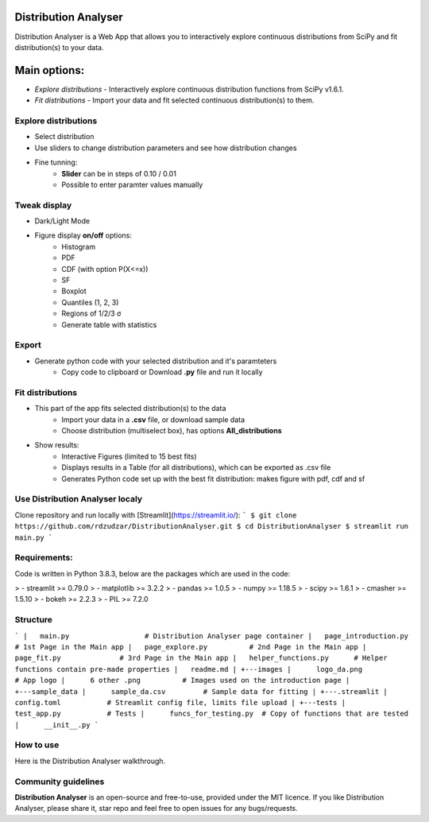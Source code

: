 Distribution Analyser
=====================

|Streamlit| |Release| |MIT licensed|

Distribution Analyser is a Web App that allows you to interactively explore 
continuous distributions from SciPy and fit distribution(s) to your data.

Main options:
=============

- `Explore distributions` - Interactively explore continuous distribution functions from SciPy v1.6.1.
- `Fit distributions` - Import your data and fit selected continuous distribution(s) to them.

Explore distributions
---------------------

- Select distribution
- Use sliders to change distribution parameters and see how distribution changes
- Fine tunning: 
    - **Slider** can be in steps of 0.10 / 0.01
    - Possible to enter paramter values manually

Tweak display
-------------

- Dark/Light Mode
- Figure display **on/off** options:
    - Histogram
    - PDF
    - CDF (with option P(X<=x))
    - SF
    - Boxplot
    - Quantiles (1, 2, 3)
    - Regions of 1/2/3 σ
    - Generate table with statistics

Export
------ 

- Generate python code with your selected distribution and it's paramteters
    - Copy code to clipboard or Download **.py** file and run it locally 

Fit distributions
-----------------

- This part of the app fits selected distribution(s) to the data
    - Import your data in a **.csv** file, or download sample data
    - Choose distribution (multiselect box), has options **All_distributions**
- Show results: 
    - Interactive Figures (limited to 15 best fits)
    - Displays results in a Table (for all distributions), which can be exported as .csv file
    - Generates Python code set up with the best fit distribution: makes figure with pdf, cdf and sf


Use Distribution Analyser localy
--------------------------------

Clone repository and run locally with [Streamlit](https://streamlit.io/):
```
$ git clone https://github.com/rdzudzar/DistributionAnalyser.git
$ cd DistributionAnalyser
$ streamlit run main.py
```

**Requirements:**
-----------------
Code is written in Python 3.8.3, below are the packages which are used in the code:

> - streamlit >= 0.79.0
> - matplotlib >= 3.2.2
> - pandas >= 1.0.5
> - numpy >= 1.18.5
> - scipy >= 1.6.1
> - cmasher >= 1.5.10
> - bokeh >= 2.2.3
> - PIL >= 7.2.0

Structure
---------

```
|   main.py                  # Distribution Analyser page container
|   page_introduction.py     # 1st Page in the Main app
|   page_explore.py          # 2nd Page in the Main app
|   page_fit.py              # 3rd Page in the Main app
|   helper_functions.py      # Helper functions contain pre-made properties
|   readme.md                
|   
+---images                   
|      logo_da.png           # App logo
|      6 other .png          # Images used on the introduction page
|
+---sample_data              
|      sample_da.csv         # Sample data for fitting
|
+---.streamlit               
|      config.toml           # Streamlit config file, limits file upload
|       
+---tests                    
|      test_app.py           # Tests
|      funcs_for_testing.py  # Copy of functions that are tested
|      __init__.py          
```

How to use
----------

Here is the Distribution Analyser walkthrough.

Community guidelines
--------------------

**Distribution Analyser** is an open-source and free-to-use, provided under the MIT licence.
If you like Distribution Analyser, please share it, star repo and feel free to open issues for any bugs/requests.

.. |Streamlit| image:: https://static.streamlit.io/badges/streamlit_badge_black_white.svg
   :target: https://share.streamlit.io/rdzudzar/DistributionAnalyser/main.py
   :alt: Streamlit App
   
.. |Release| image:: https://img.shields.io/github/release/manodeep/DistributionAnalyser.svg
   :target: https://github.com/rdzudzar/DistributionAnalyser/releases/latest
   :alt: Latest Release

.. |MIT licensed| image:: https://img.shields.io/badge/license-MIT-blue.svg
   :target: https://raw.githubusercontent.com/rdzudzar/DistributionAnalyser/main/LICENSE
   :alt: MIT License
   
